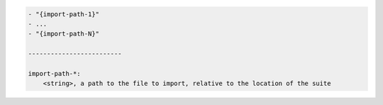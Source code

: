 .. code-block:: text

    - "{import-path-1}"
    - ...
    - "{import-path-N}"

    -------------------------

    import-path-*:
        <string>, a path to the file to import, relative to the location of the suite
